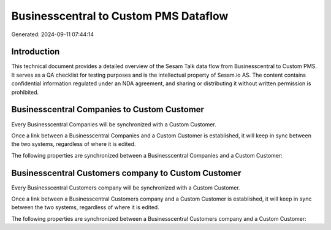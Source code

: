 ======================================
Businesscentral to Custom PMS Dataflow
======================================

Generated: 2024-09-11 07:44:14

Introduction
------------

This technical document provides a detailed overview of the Sesam Talk data flow from Businesscentral to Custom PMS. It serves as a QA checklist for testing purposes and is the intellectual property of Sesam.io AS. The content contains confidential information regulated under an NDA agreement, and sharing or distributing it without written permission is prohibited.

Businesscentral Companies to Custom Customer
--------------------------------------------
Every Businesscentral Companies will be synchronized with a Custom Customer.

Once a link between a Businesscentral Companies and a Custom Customer is established, it will keep in sync between the two systems, regardless of where it is edited.

The following properties are synchronized between a Businesscentral Companies and a Custom Customer:

.. list-table::
   :header-rows: 1

   * - Businesscentral Companies Property
     - Custom Customer Property
     - Custom Data Type


Businesscentral Customers company to Custom Customer
----------------------------------------------------
Every Businesscentral Customers company will be synchronized with a Custom Customer.

Once a link between a Businesscentral Customers company and a Custom Customer is established, it will keep in sync between the two systems, regardless of where it is edited.

The following properties are synchronized between a Businesscentral Customers company and a Custom Customer:

.. list-table::
   :header-rows: 1

   * - Businesscentral Customers company Property
     - Custom Customer Property
     - Custom Data Type

